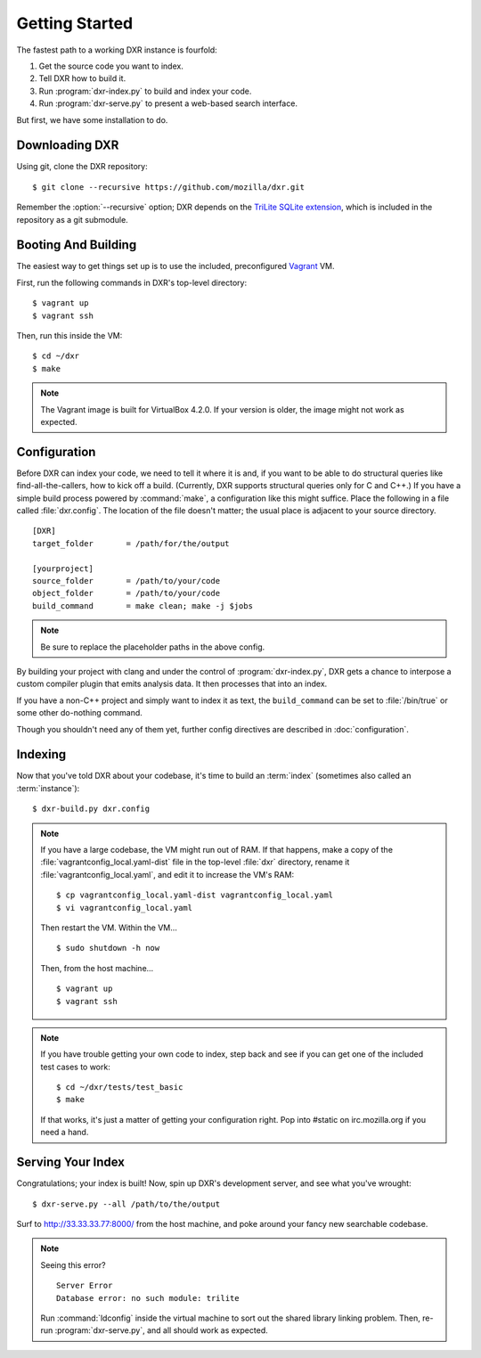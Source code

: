 ===============
Getting Started
===============

The fastest path to a working DXR instance is fourfold:

1. Get the source code you want to index.
2. Tell DXR how to build it.
3. Run :program:`dxr-index.py` to build and index your code.
4. Run :program:`dxr-serve.py` to present a web-based search interface.

But first, we have some installation to do.


Downloading DXR
===============

Using git, clone the DXR repository::

   $ git clone --recursive https://github.com/mozilla/dxr.git

Remember the :option:`--recursive` option; DXR depends on the `TriLite SQLite
extension`_, which is included in the repository as a git submodule.


Booting And Building
====================

The easiest way to get things set up is to use the included, preconfigured
Vagrant_ VM.

First, run the following commands in DXR's top-level directory::

   $ vagrant up
   $ vagrant ssh

Then, run this inside the VM::

   $ cd ~/dxr
   $ make

.. note::

   The Vagrant image is built for VirtualBox 4.2.0.  If your version is older,
   the image might not work as expected.


Configuration
=============

Before DXR can index your code, we need to tell it where it is and, if you want
to be able to do structural queries like find-all-the-callers, how to kick off
a build. (Currently, DXR supports structural queries only for C and C++.) If
you have a simple build process powered by :command:`make`, a configuration
like this might suffice. Place the following in a file called
:file:`dxr.config`. The location of the file doesn't matter; the usual
place is adjacent to your source directory. ::

    [DXR]
    target_folder       = /path/for/the/output

    [yourproject]
    source_folder       = /path/to/your/code
    object_folder       = /path/to/your/code
    build_command       = make clean; make -j $jobs

.. note::

   Be sure to replace the placeholder paths in the above config.

By building your project with clang and under the control of
:program:`dxr-index.py`, DXR gets a chance to interpose a custom compiler
plugin that emits analysis data. It then processes that into an index.

If you have a non-C++ project and simply want to index it as text, the
``build_command`` can be set to :file:`/bin/true` or some other do-nothing
command.

Though you shouldn't need any of them yet, further config directives are
described in :doc:`configuration`.


Indexing
========

Now that you've told DXR about your codebase, it's time to build an
:term:`index` (sometimes also called an :term:`instance`)::

    $ dxr-build.py dxr.config

.. note::

    If you have a large codebase, the VM might run out of RAM. If that happens,
    make a copy of the
    :file:`vagrantconfig_local.yaml-dist` file in the top-level :file:`dxr`
    directory, rename it :file:`vagrantconfig_local.yaml`, and edit it to
    increase the VM's RAM::

        $ cp vagrantconfig_local.yaml-dist vagrantconfig_local.yaml
        $ vi vagrantconfig_local.yaml

    Then restart the VM. Within the VM... ::

        $ sudo shutdown -h now

    Then, from the host machine... ::

        $ vagrant up
        $ vagrant ssh

.. note::

    If you have trouble getting your own code to index, step back and see if
    you can get one of the included test cases to work::

        $ cd ~/dxr/tests/test_basic
        $ make

    If that works, it's just a matter of getting your configuration right. Pop
    into #static on irc.mozilla.org if you need a hand.


Serving Your Index
==================

Congratulations; your index is built! Now, spin up DXR's development server,
and see what you've wrought::

    $ dxr-serve.py --all /path/to/the/output

Surf to http://33.33.33.77:8000/ from the host machine, and poke around
your fancy new searchable codebase.

.. note::

    Seeing this error? ::

       Server Error
       Database error: no such module: trilite

    Run :command:`ldconfig` inside the virtual machine to sort out the shared
    library linking problem. Then, re-run :program:`dxr-serve.py`, and all
    should work as expected.



.. _TriLite SQLite extension: https://github.com/jonasfj/trilite

.. _Vagrant: http://www.vagrantup.com/

